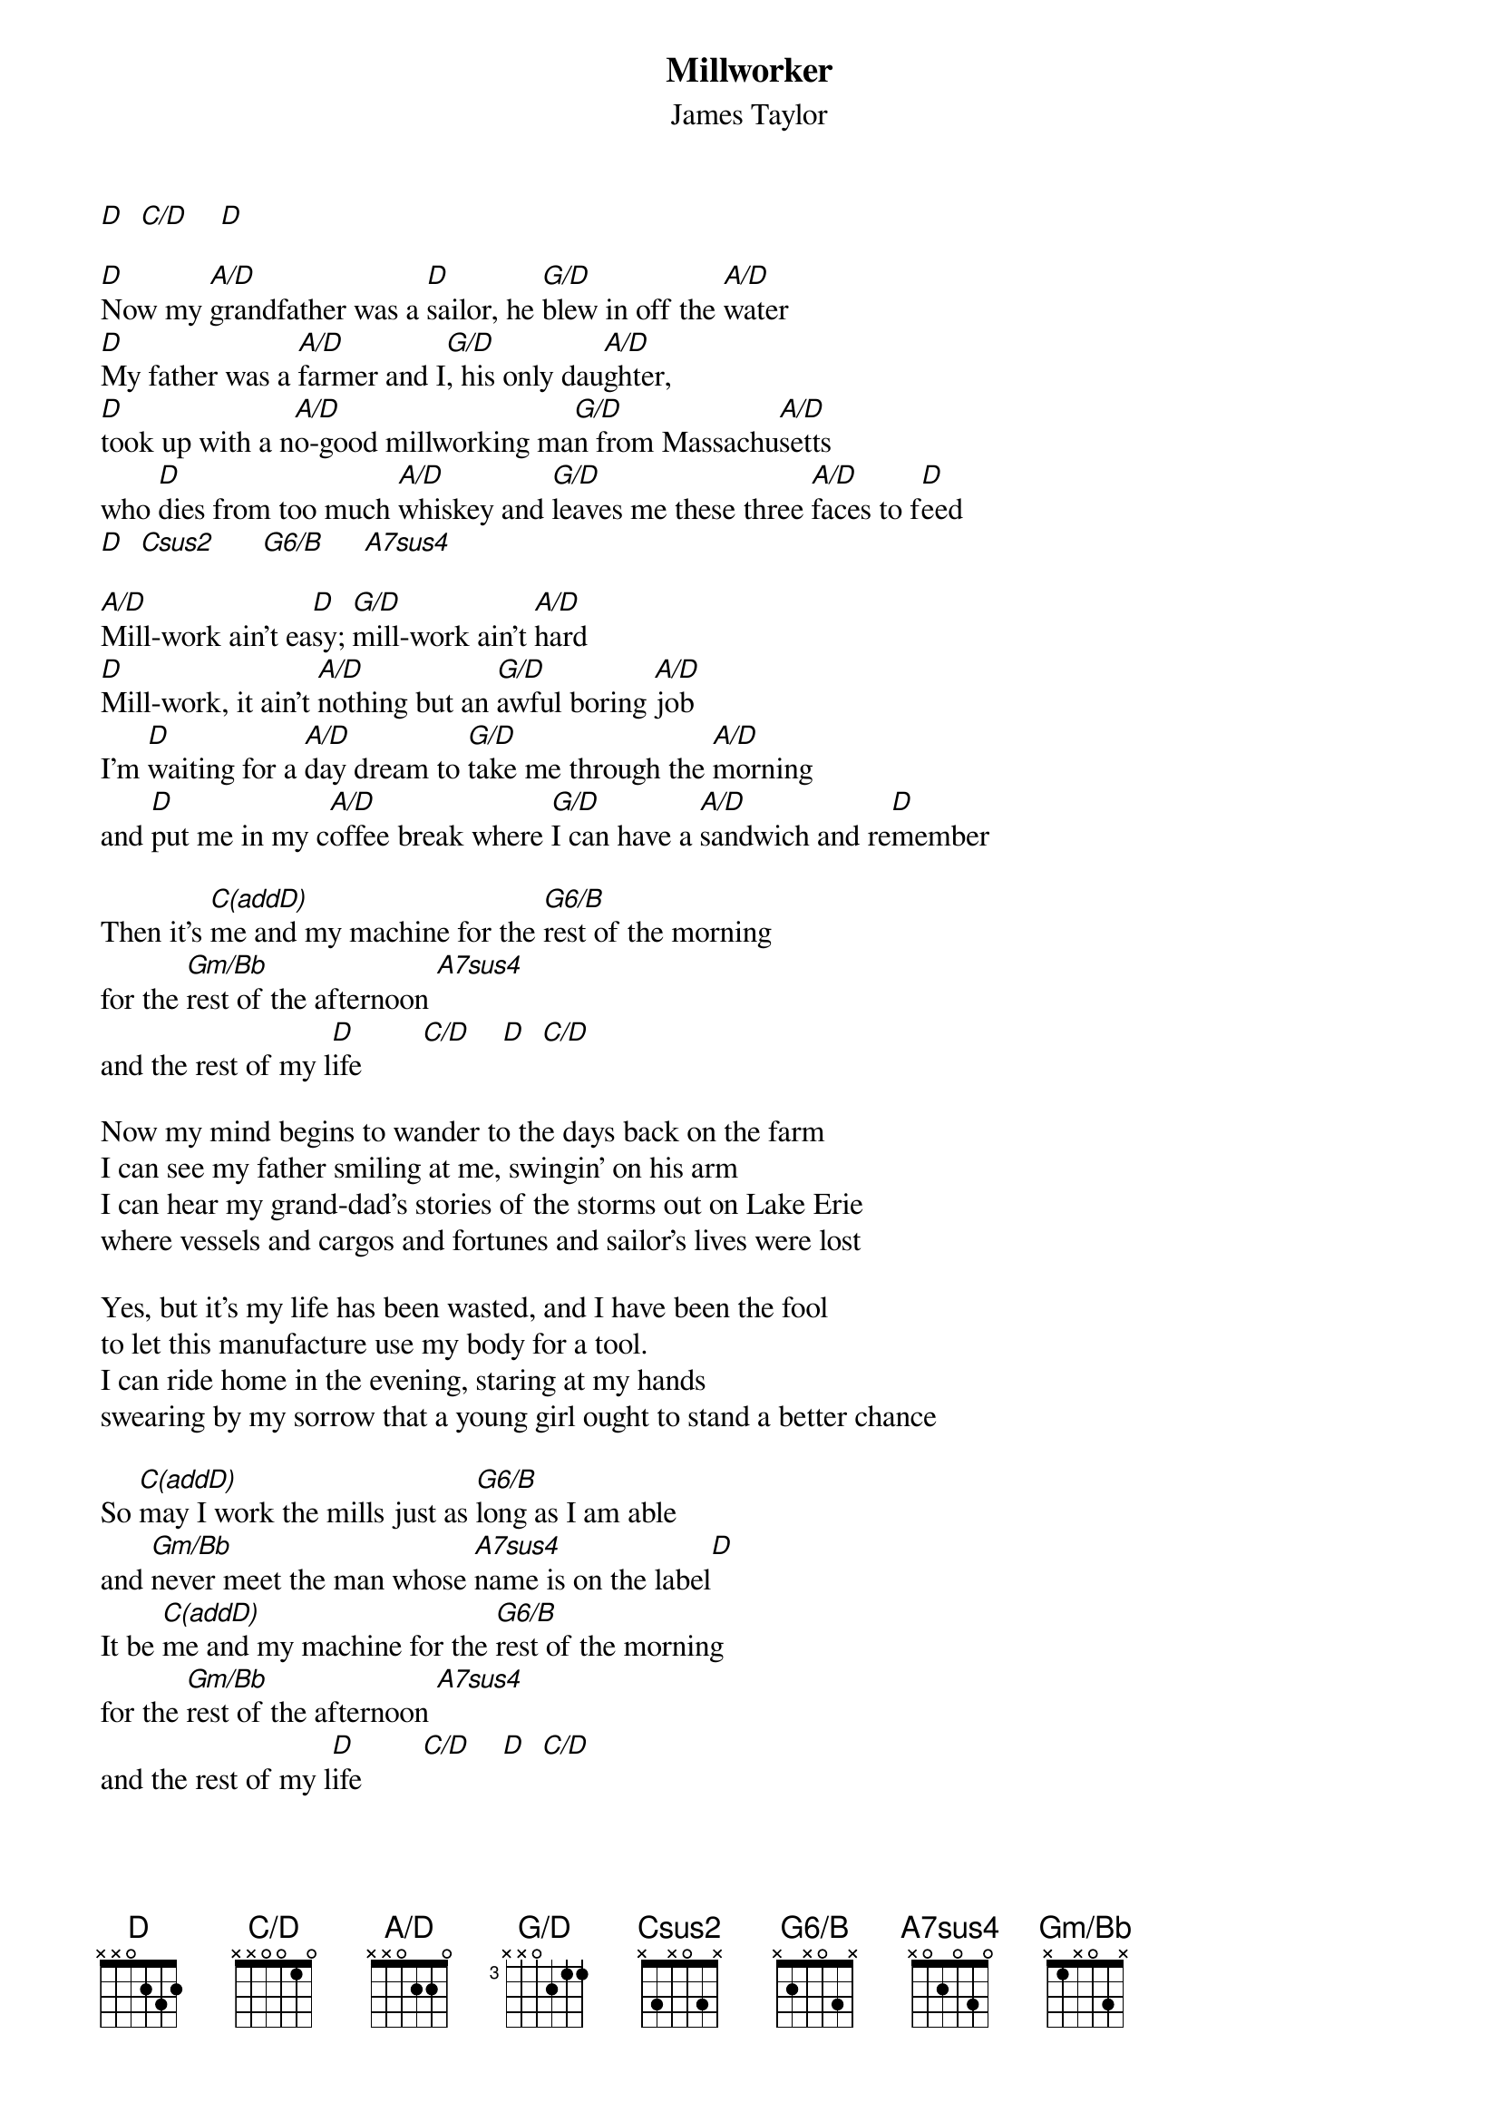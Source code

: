 # From: steve.johnson@his.com
{t:Millworker}
{st:James Taylor}
{define A/D base-fret 1 frets x x 0 2 2 0}
{define G/D base-fret 3 frets x x 0 2 1 1}
{define Csus2 base-fret 1 frets x 3 x 0 3 x}
{define G6/B base-fret 1 frets  x 2 x 0 3 x}
{define Gm/Bb base-fret 1 frets x 1 x 0 3 x}
{define A7sus4 base-fret 1 frets x 0 2 0 3 0}
{define C(add9) base-fret 1 frets x 3 2 0 3 0}
{define C/D base-fret 1 frets x x 0 0 1 0}

[D]  [C/D]    [D]  

[D]Now my [A/D]grandfather was a [D]sailor, he [G/D]blew in off the [A/D]water
[D]My father was a [A/D]farmer and I[G/D], his only dau[A/D]ghter,
[D]took up with a n[A/D]o-good millworking ma[G/D]n from Massachu[A/D]setts
who [D]dies from too much [A/D]whiskey and [G/D]leaves me these three [A/D]faces to f[D]eed
[D]  [Csus2]      [G6/B]     [A7sus4]       

[A/D]Mill-work ain't ea[D]sy; [G/D]mill-work ain't [A/D]hard
[D]Mill-work, it ain't [A/D]nothing but an [G/D]awful boring [A/D]job
I'm [D]waiting for a [A/D]day dream to [G/D]take me through the [A/D]morning
and [D]put me in my c[A/D]offee break where [G/D]I can have a [A/D]sandwich and re[D]member

Then it's [C(addD)]me and my machine for the [G6/B]rest of the morning
for the [Gm/Bb]rest of the afternoon [A7sus4]      
and the rest of my l[D]ife        [C/D]    [D]  [C/D]   

Now my mind begins to wander to the days back on the farm
I can see my father smiling at me, swingin' on his arm
I can hear my grand-dad's stories of the storms out on Lake Erie
where vessels and cargos and fortunes and sailor's lives were lost

Yes, but it's my life has been wasted, and I have been the fool
to let this manufacture use my body for a tool.
I can ride home in the evening, staring at my hands
swearing by my sorrow that a young girl ought to stand a better chance

So [C(addD)]may I work the mills just as [G6/B]long as I am able
and [Gm/Bb]never meet the man whose [A7sus4]name is on the label[D]
It be [C(addD)]me and my machine for the [G6/B]rest of the morning
for the [Gm/Bb]rest of the afternoon [A7sus4]    
and the rest of my l[D]ife        [C/D]    [D]  [C/D]   
